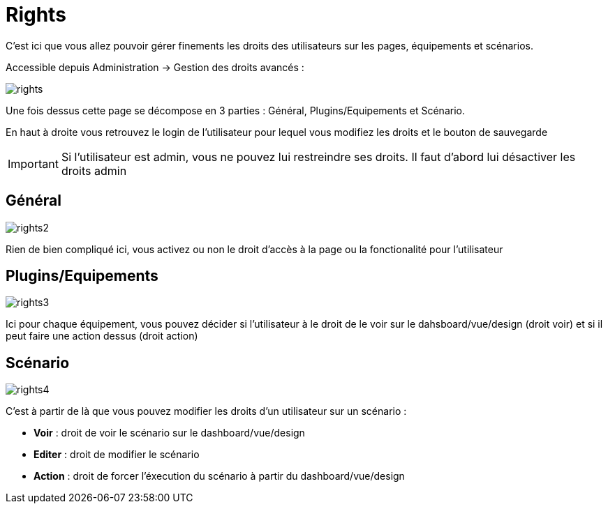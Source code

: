 = Rights

C'est ici que vous allez pouvoir gérer finements les droits des utilisateurs sur les pages, équipements et scénarios.

Accessible depuis Administration -> Gestion des droits avancés :

image::../images/rights.png[]

Une fois dessus cette page se décompose en 3 parties : Général, Plugins/Equipements et Scénario.

En haut à droite vous retrouvez le login de l'utilisateur pour lequel vous modifiez les droits et le bouton de sauvegarde

[IMPORTANT]
Si l'utilisateur est admin, vous ne pouvez lui restreindre ses droits. Il faut d'abord lui désactiver les droits admin

== Général

image::../images/rights2.png[]

Rien de bien compliqué ici, vous activez ou non le droit d'accès à la page ou la fonctionalité pour l'utilisateur

== Plugins/Equipements

image::../images/rights3.png[]

Ici pour chaque équipement, vous pouvez décider si l'utilisateur à le droit de le voir sur le dahsboard/vue/design (droit voir) et si il peut faire une action dessus (droit action)

== Scénario

image::../images/rights4.png[]

C'est à partir de là que vous pouvez modifier les droits d'un utilisateur sur un scénario : 

* *Voir* : droit de voir le scénario sur le dashboard/vue/design
* *Editer* : droit de modifier le scénario
* *Action* : droit de forcer l'éxecution du scénario à partir du dashboard/vue/design